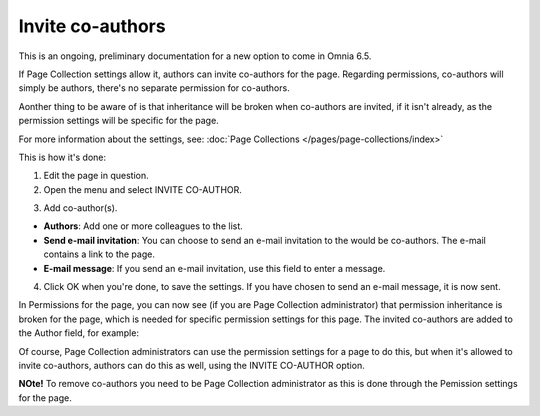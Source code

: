 Invite co-authors
==================

This is an ongoing, preliminary documentation for a new option to come in Omnia 6.5.

If Page Collection settings allow it, authors can invite co-authors for the page. Regarding permissions, co-authors will simply be authors, there's no separate permission for co-authors.

Aonther thing to be aware of is that inheritance will be broken when co-authors are invited, if it isn't already, as the permission settings will be specific for the page.

For more information about the settings, see: :doc:`Page Collections </pages/page-collections/index>`

This is how it's done:

1. Edit the page in question.
2. Open the menu and select INVITE CO-AUTHOR.

.. image:: co-author-menu-select.png

3. Add co-author(s).

.. image:: co-author-dialog.png

+ **Authors**: Add one or more colleagues to the list.
+ **Send e-mail invitation**: You can choose to send an e-mail invitation to the would be co-authors. The e-mail contains a link to the page. 
+ **E-mail message**: If you send an e-mail invitation, use this field to enter a message.

4. Click OK when you're done, to save the settings. If you have chosen to send an e-mail message, it is now sent.

In Permissions for the page, you can now see (if you are Page Collection administrator) that permission inheritance is broken for the page, which is needed for specific permission settings for this page. The invited co-authors are added to the Author field, for example:

.. image:: permission-co-authors.png

Of course, Page Collection administrators can use the permission settings for a page to do this, but when it's allowed to invite co-authors, authors can do this as well, using the INVITE CO-AUTHOR option.

**NOte!** To remove co-authors you need to be Page Collection administrator as this is done through the Pemission settings for the page.


